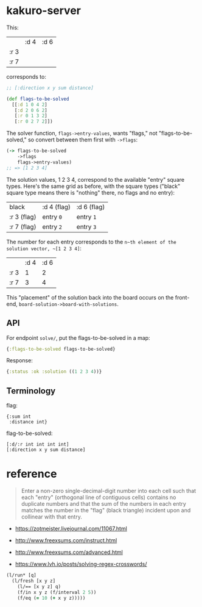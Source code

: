 * kakuro-server

This:

|      | :d 4 | :d 6 |
| :r 3 |      |      |
| :r 7 |      |      |

corresponds to:

#+begin_src clojure
;; [:direction x y sum distance]

(def flags-to-be-solved
  [[:d 1 0 4 2]
   [:d 2 0 6 2]
   [:r 0 1 3 2]
   [:r 0 2 7 2]])
#+end_src

The solver function, ~flags->entry-values~, wants "flags," not "flags-to-be-solved," so convert between them first with ~->flags~:

 #+begin_src clojure
(-> flags-to-be-solved
    ->flags
    flags->entry-values)
;; => [1 2 3 4]
 #+end_src

The solution values, 1 2 3 4, correspond to the available "entry" square types. Here's the same grid as before, with the square types ("black" square type means there is "nothing" there, no flags and no entry):

| black       | :d 4 (flag) | :d 6 (flag) |
| :r 3 (flag) | entry ~0~   | entry ~1~   |
| :r 7 (flag) | entry ~2~   | entry ~3~   |

The number for each entry corresponds to the ~n~th element of the solution vector, ~[1 2 3 4]~:

|      | :d 4 | :d 6 |
| :r 3 |    1 |    2 |
| :r 7 |    3 |    4 |

This "placement" of the solution back into the board occurs on the front-end, ~board-solution->board-with-solutions~.

** API

For endpoint ~solve/~, put the flags-to-be-solved in a map:

#+begin_src clojure
{:flags-to-be-solved flags-to-be-solved}
#+end_src

Response:

#+begin_src clojure
{:status :ok :solution ((1 2 3 4))}
#+end_src

** Terminology

flag:

#+begin_src
{:sum int
 :distance int}
#+end_src

flag-to-be-solved:

#+begin_src
[:d/:r int int int int]
[:direction x y sum distance]
#+end_src

* reference

#+begin_quote
Enter a non-zero single-decimal-digit number into each cell such that each "entry" (orthogonal line of contiguous cells) contains no duplicate numbers and that the sum of the numbers in each entry matches the number in the "flag" (black triangle) incident upon and collinear with that entry.
#+end_quote

- https://zotmeister.livejournal.com/11067.html

- http://www.freexsums.com/instruct.html
- http://www.freexsums.com/advanced.html

- https://www.lvh.io/posts/solving-regex-crosswords/

#+begin_src clojure
(l/run* [q]
  (l/fresh [x y z]
    (l/== [x y z] q)
    (f/in x y z (f/interval 2 5))
    (f/eq (= 10 (+ x y z)))))
#+end_src
